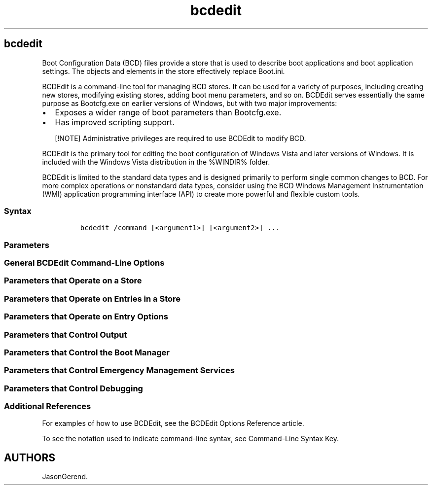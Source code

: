 '\" t
.\" Automatically generated by Pandoc 2.17.0.1
.\"
.TH "bcdedit" 1 "" "" "" ""
.hy
.SH bcdedit
.PP
Boot Configuration Data (BCD) files provide a store that is used to
describe boot applications and boot application settings.
The objects and elements in the store effectively replace Boot.ini.
.PP
BCDEdit is a command-line tool for managing BCD stores.
It can be used for a variety of purposes, including creating new stores,
modifying existing stores, adding boot menu parameters, and so on.
BCDEdit serves essentially the same purpose as Bootcfg.exe on earlier
versions of Windows, but with two major improvements:
.IP \[bu] 2
Exposes a wider range of boot parameters than Bootcfg.exe.
.IP \[bu] 2
Has improved scripting support.
.RS
.PP
[!NOTE] Administrative privileges are required to use BCDEdit to modify
BCD.
.RE
.PP
BCDEdit is the primary tool for editing the boot configuration of
Windows Vista and later versions of Windows.
It is included with the Windows Vista distribution in the %WINDIR%
folder.
.PP
BCDEdit is limited to the standard data types and is designed primarily
to perform single common changes to BCD.
For more complex operations or nonstandard data types, consider using
the BCD Windows Management Instrumentation (WMI) application programming
interface (API) to create more powerful and flexible custom tools.
.SS Syntax
.IP
.nf
\f[C]
bcdedit /command [<argument1>] [<argument2>] ...
\f[R]
.fi
.SS Parameters
.SS General BCDEdit Command-Line Options
.PP
.TS
tab(@);
lw(24.7n) lw(45.3n).
T{
Option
T}@T{
Description
T}
_
T{
/?
T}@T{
Displays a list of BCDEdit commands.
Running this command without an argument displays a summary of the
available commands.
To display detailed help for a particular command, run \f[B]bcdedit
/?\f[R] \f[C]<command>\f[R], where \f[C]<command>\f[R] is the name of
the command you are searching for more information about.
For example, \f[B]bcdedit /?
createstore\f[R] displays detailed help for the Createstore command.
T}
.TE
.SS Parameters that Operate on a Store
.PP
.TS
tab(@);
lw(24.7n) lw(45.3n).
T{
Option
T}@T{
Description
T}
_
T{
/createstore
T}@T{
Creates a new empty boot configuration data store.
The created store is not a system store.
T}
T{
/export
T}@T{
Exports the contents of the system store into a file.
This file can be used later to restore the state of the system store.
This command is valid only for the system store.
T}
T{
/import
T}@T{
Restores the state of the system store by using a backup data file
previously generated by using the \f[B]/export\f[R] option.
This command deletes any existing entries in the system store before the
import takes place.
This command is valid only for the system store.
T}
T{
/store
T}@T{
This option can be used with most BCDedit commands to specify the store
to be used.
If this option is not specified, then BCDEdit operates on the system
store.
Running the \f[B]bcdedit /store\f[R] command by itself is equivalent to
running the \f[B]bcdedit /enum active\f[R] command.
T}
.TE
.SS Parameters that Operate on Entries in a Store
.PP
.TS
tab(@);
lw(24.7n) lw(45.3n).
T{
Parameter
T}@T{
Description
T}
_
T{
/copy
T}@T{
Makes a copy of a specified boot entry in the same system store.
T}
T{
/create
T}@T{
Creates a new entry in the boot configuration data store.
If a well-known identifier is specified, then the
\f[B]/application\f[R], \f[B]/inherit\f[R], and \f[B]/device\f[R]
parameters cannot be specified.
If an identifier is not specified or not well known, an
\f[B]/application\f[R], \f[B]/inherit\f[R], or \f[B]/device\f[R] option
must be specified.
T}
T{
/delete
T}@T{
Deletes an element from a specified entry.
T}
.TE
.SS Parameters that Operate on Entry Options
.PP
.TS
tab(@);
l l.
T{
Parameter
T}@T{
Description
T}
_
T{
/deletevalue
T}@T{
Deletes a specified element from a boot entry.
T}
T{
/set
T}@T{
Sets an entry option value.
T}
.TE
.SS Parameters that Control Output
.PP
.TS
tab(@);
lw(24.7n) lw(45.3n).
T{
Parameter
T}@T{
Description
T}
_
T{
/enum
T}@T{
Lists entries in a store.
The \f[B]/enum\f[R] option is the default value for BCEdit, so running
the \f[B]bcdedit\f[R] command without parameters is equivalent to
running the \f[B]bcdedit /enum active\f[R] command.
T}
T{
/v
T}@T{
Verbose mode.
Usually, any well-known entry identifiers are represented by their
friendly shorthand form.
Specifying \f[B]/v\f[R] as a command-line option displays all
identifiers in full.
Running the \f[B]bcdedit /v\f[R] command by itself is equivalent to
running the \f[B]bcdedit /enum active /v\f[R] command.
T}
.TE
.SS Parameters that Control the Boot Manager
.PP
.TS
tab(@);
lw(24.7n) lw(45.3n).
T{
Parameter
T}@T{
Description
T}
_
T{
/bootsequence
T}@T{
Specifies a one-time display order to be used for the next boot.
This command is similar to the \f[B]/displayorder\f[R] option, except
that it is used only the next time the computer starts.
Afterwards, the computer reverts to the original display order.
T}
T{
/default
T}@T{
Specifies the default entry that the boot manager selects when the
timeout expires.
T}
T{
/displayorder
T}@T{
Specifies the display order that the boot manager uses when displaying
boot parameters to a user.
T}
T{
/timeout
T}@T{
Specifies the time to wait, in seconds, before the boot manager selects
the default entry.
T}
T{
/toolsdisplayorder
T}@T{
Specifies the display order for the boot manager to use when displaying
the \f[B]Tools\f[R] menu.
T}
.TE
.SS Parameters that Control Emergency Management Services
.PP
.TS
tab(@);
lw(24.7n) lw(45.3n).
T{
Parameter
T}@T{
Description
T}
_
T{
/bootems
T}@T{
Enables or disables Emergency Management Services (EMS) for the
specified entry.
T}
T{
/ems
T}@T{
Enables or disables EMS for the specified operating system boot entry.
T}
T{
/emssettings
T}@T{
Sets the global EMS settings for the computer.
\f[B]/emssettings\f[R] does not enable or disable EMS for any particular
boot entry.
T}
.TE
.SS Parameters that Control Debugging
.PP
.TS
tab(@);
lw(24.7n) lw(45.3n).
T{
Parameter
T}@T{
Description
T}
_
T{
/bootdebug
T}@T{
Enables or disables the boot debugger for a specified boot entry.
Although this command works for any boot entry, it is effective only for
boot applications.
T}
T{
/dbgsettings
T}@T{
Specifies or displays the global debugger settings for the system.
This command does not enable or disable the kernel debugger; use the
\f[B]/debug\f[R] option for that purpose.
To set an individual global debugger setting, use the \f[B]bcdedit
/set\f[R] \f[C]<dbgsettings> <type> <value>\f[R] command.
T}
T{
/debug
T}@T{
Enables or disables the kernel debugger for a specified boot entry.
T}
.TE
.SS Additional References
.PP
For examples of how to use BCDEdit, see the BCDEdit Options Reference
article.
.PP
To see the notation used to indicate command-line syntax, see
Command-Line Syntax Key.
.SH AUTHORS
JasonGerend.
